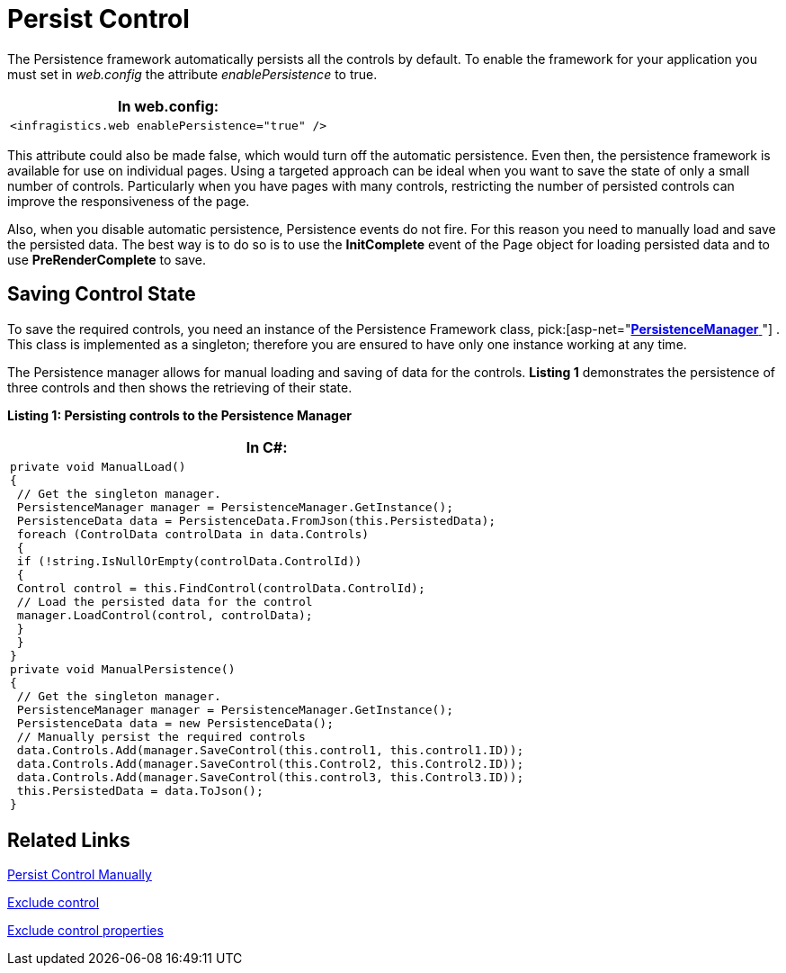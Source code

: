 ﻿////

|metadata|
{
    "name": "persistenceframework-persist-control",
    "controlName": ["PersistenceFramework"],
    "tags": ["Persistence"],
    "guid": "d91ae9bb-2d4b-449e-b2a6-961045199feb",  
    "buildFlags": [],
    "createdOn": "2011-03-31T07:54:25.5159086Z"
}
|metadata|
////

= Persist Control

The Persistence framework automatically persists all the controls by default. To enable the framework for your application you must set in  _web.config_  the attribute  _enablePersistence_  to true.

[cols="a"]
|====
|*In web.config:*

|---- 
<infragistics.web enablePersistence="true" />
----

|====

This attribute could also be made false, which would turn off the automatic persistence. Even then, the persistence framework is available for use on individual pages. Using a targeted approach can be ideal when you want to save the state of only a small number of controls. Particularly when you have pages with many controls, restricting the number of persisted controls can improve the responsiveness of the page.

Also, when you disable automatic persistence, Persistence events do not fire. For this reason you need to manually load and save the persisted data. The best way is to do so is to use the *InitComplete* event of the Page object for loading persisted data and to use *PreRenderComplete* to save.

== Saving Control State

To save the required controls, you need an instance of the Persistence Framework class,  pick:[asp-net="link:infragistics4.web.v{ProductVersion}~infragistics.web.ui.framework.persistence.persistencemanager.html[*PersistenceManager* ]"] . This class is implemented as a singleton; therefore you are ensured to have only one instance working at any time.

The Persistence manager allows for manual loading and saving of data for the controls. *Listing 1* demonstrates the persistence of three controls and then shows the retrieving of their state.

*Listing 1: Persisting controls to the Persistence Manager*

[cols="a"]
|====
|*In C#:*

|---- 
private void ManualLoad() 
{ 
 // Get the singleton manager. 
 PersistenceManager manager = PersistenceManager.GetInstance(); 
 PersistenceData data = PersistenceData.FromJson(this.PersistedData); 
 foreach (ControlData controlData in data.Controls) 
 { 
 if (!string.IsNullOrEmpty(controlData.ControlId)) 
 { 
 Control control = this.FindControl(controlData.ControlId); 
 // Load the persisted data for the control 
 manager.LoadControl(control, controlData); 
 } 
 } 
} 
private void ManualPersistence() 
{ 
 // Get the singleton manager. 
 PersistenceManager manager = PersistenceManager.GetInstance(); 
 PersistenceData data = new PersistenceData(); 
 // Manually persist the required controls 
 data.Controls.Add(manager.SaveControl(this.control1, this.control1.ID)); 
 data.Controls.Add(manager.SaveControl(this.Control2, this.Control2.ID)); 
 data.Controls.Add(manager.SaveControl(this.control3, this.Control3.ID)); 
 this.PersistedData = data.ToJson(); 
}
----

|====

== Related Links

link:{SamplesURL}/samples/persistenceframework/editingandselection/persistcontrolmanually/default.aspx?cn=persistence-framework&sid=99bb0e9c-157a-4a98-a090-19d436175c68[Persist Control Manually]

link:persistenceframework-exclude-control.html[Exclude control]

link:persistenceframework-exclude-control-properties.html[Exclude control properties]